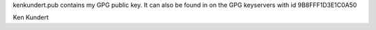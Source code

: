 kenkundert.pub contains my GPG public key. It can also be found in on the GPG 
keyservers with id 9B8FFF1D3E1C0A50

Ken Kundert
